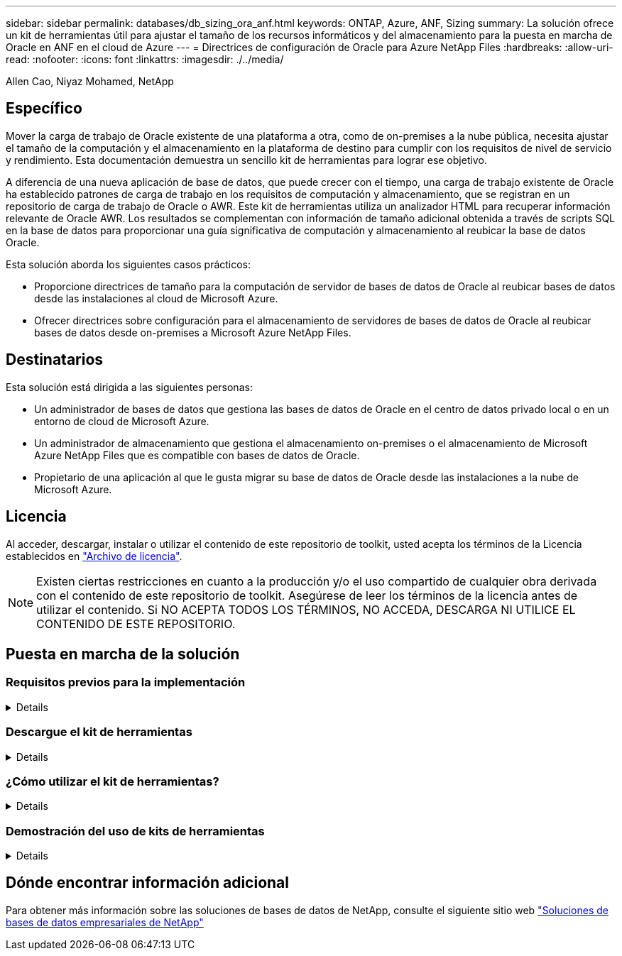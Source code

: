 ---
sidebar: sidebar 
permalink: databases/db_sizing_ora_anf.html 
keywords: ONTAP, Azure, ANF, Sizing 
summary: La solución ofrece un kit de herramientas útil para ajustar el tamaño de los recursos informáticos y del almacenamiento para la puesta en marcha de Oracle en ANF en el cloud de Azure 
---
= Directrices de configuración de Oracle para Azure NetApp Files
:hardbreaks:
:allow-uri-read: 
:nofooter: 
:icons: font
:linkattrs: 
:imagesdir: ./../media/


Allen Cao, Niyaz Mohamed, NetApp



== Específico

Mover la carga de trabajo de Oracle existente de una plataforma a otra, como de on-premises a la nube pública, necesita ajustar el tamaño de la computación y el almacenamiento en la plataforma de destino para cumplir con los requisitos de nivel de servicio y rendimiento. Esta documentación demuestra un sencillo kit de herramientas para lograr ese objetivo.

A diferencia de una nueva aplicación de base de datos, que puede crecer con el tiempo, una carga de trabajo existente de Oracle ha establecido patrones de carga de trabajo en los requisitos de computación y almacenamiento, que se registran en un repositorio de carga de trabajo de Oracle o AWR. Este kit de herramientas utiliza un analizador HTML para recuperar información relevante de Oracle AWR. Los resultados se complementan con información de tamaño adicional obtenida a través de scripts SQL en la base de datos para proporcionar una guía significativa de computación y almacenamiento al reubicar la base de datos Oracle.

Esta solución aborda los siguientes casos prácticos:

* Proporcione directrices de tamaño para la computación de servidor de bases de datos de Oracle al reubicar bases de datos desde las instalaciones al cloud de Microsoft Azure.
* Ofrecer directrices sobre configuración para el almacenamiento de servidores de bases de datos de Oracle al reubicar bases de datos desde on-premises a Microsoft Azure NetApp Files.




== Destinatarios

Esta solución está dirigida a las siguientes personas:

* Un administrador de bases de datos que gestiona las bases de datos de Oracle en el centro de datos privado local o en un entorno de cloud de Microsoft Azure.
* Un administrador de almacenamiento que gestiona el almacenamiento on-premises o el almacenamiento de Microsoft Azure NetApp Files que es compatible con bases de datos de Oracle.
* Propietario de una aplicación al que le gusta migrar su base de datos de Oracle desde las instalaciones a la nube de Microsoft Azure.




== Licencia

Al acceder, descargar, instalar o utilizar el contenido de este repositorio de toolkit, usted acepta los términos de la Licencia establecidos en link:https://netapp.sharepoint.com/sites/CIEBuilt-OnsTeam-DatabasesandApps/Shared%20Documents/Forms/AllItems.aspx?id=%2Fsites%2FCIEBuilt%2DOnsTeam%2DDatabasesandApps%2FShared%20Documents%2FDatabases%20and%20Apps%2FDatabase%20Solutions%2FDB%20Sizing%20Toolkits%2FOracle%20Sizing%20Guidance%20for%20ANF%2FLICENSE%2ETXT&parent=%2Fsites%2FCIEBuilt%2DOnsTeam%2DDatabasesandApps%2FShared%20Documents%2FDatabases%20and%20Apps%2FDatabase%20Solutions%2FDB%20Sizing%20Toolkits%2FOracle%20Sizing%20Guidance%20for%20ANF["Archivo de licencia"^].


NOTE: Existen ciertas restricciones en cuanto a la producción y/o el uso compartido de cualquier obra derivada con el contenido de este repositorio de toolkit. Asegúrese de leer los términos de la licencia antes de utilizar el contenido. Si NO ACEPTA TODOS LOS TÉRMINOS, NO ACCEDA, DESCARGA NI UTILICE EL CONTENIDO DE ESTE REPOSITORIO.



== Puesta en marcha de la solución



=== Requisitos previos para la implementación

[%collapsible]
====
La implementación requiere los siguientes requisitos previos.

* Informes de Oracle AWR que capturan las instantáneas de las actividades de la base de datos durante la carga de trabajo de aplicaciones pico.
* Acceso a la base de datos Oracle para ejecutar scripts SQL con privilegio DBA.


====


=== Descargue el kit de herramientas

[%collapsible]
====
Recupere el kit de herramientas del repositorio link:https://netapp.sharepoint.com/sites/CIEBuilt-OnsTeam-DatabasesandApps/Shared%20Documents/Forms/AllItems.aspx?csf=1&web=1&e=uJYdVB&CID=bec786b6%2Dccaa%2D42e3%2Db47d%2Ddf0dcb0ce0ef&RootFolder=%2Fsites%2FCIEBuilt%2DOnsTeam%2DDatabasesandApps%2FShared%20Documents%2FDatabases%20and%20Apps%2FDatabase%20Solutions%2FDB%20Sizing%20Toolkits%2FOracle%20Sizing%20Guidance%20for%20ANF&FolderCTID=0x01200006E27E44A468B3479EA2D52BCD950351["Directrices de configuración de Oracle para ANF"^]

====


=== ¿Cómo utilizar el kit de herramientas?

[%collapsible]
====
El kit de herramientas consta de un analizador HTML basado en web y dos scripts SQL para recopilar información de la base de datos Oracle. A continuación, la salida se introduce en una plantilla de Excel para generar una guía de tamaño de cálculo y almacenamiento para el servidor de bases de datos Oracle.

* Utilice un link:https://app.atroposs.com/#/awr-module["Analizador HTML"^] Módulo AWR para recuperar información de tamaño de una base de datos Oracle actual de un informe AWR.
* Ejecute ora_db_data_szie.sql como DBA para recuperar el tamaño del archivo de datos físico de Oracle de la base de datos.
* Ejecute ora_db_logs_size.sql como DBA para recuperar el tamaño de los archive logs de Oracle con la ventana de retención de archive logs deseada (días).
* Introduzca la información de tamaño obtenida anteriormente en el archivo de plantilla de excel oracle_db_sizing_template_anf.xlsx para crear una guía de tamaño sobre el cálculo y el almacenamiento para el servidor de Oracle DB.


====


=== Demostración del uso de kits de herramientas

[%collapsible]
====
. Abra el módulo AWR del analizador HTML.
+
image::db_sizing_ora_parser_01.png[Esta imagen proporciona la pantalla del analizador HTML para el ajuste de tamaño de Oracle]

. Compruebe el formato de salida como .csv y haga clic en `Upload files` para cargar el informe awr. El analizador devuelve los resultados en una página HTML con un resumen de tabla y un archivo output.csv en `Download` carpeta.
+
image::db_sizing_ora_parser_02.png[Esta imagen proporciona la pantalla del analizador HTML para el ajuste de tamaño de Oracle]

. Abra el archivo de plantilla de excel y copie y pegue el contenido csv en la columna A y la celda 1 para generar la información de tamaño del servidor de base de datos.
+
image::db_sizing_ora_parser_03_anf.png[Esta imagen proporciona una captura de pantalla de plantilla de excel para el ajuste de tamaño de Oracle]

. Resalte la columna A y los campos 1 y 2, haga clic en `Data`, entonces `Text to Columns` Para abrir Text Wizzard. Seleccione `Delimited`, entonces `Next` a la siguiente pantalla.
+
image::db_sizing_ora_parser_04_anf.png[Esta imagen proporciona una captura de pantalla de plantilla de excel para el ajuste de tamaño de Oracle]

. Comprobar `Other`, a continuación, introduzca '=' como `Delimiters`. Haga clic en `Next` a la siguiente pantalla.
+
image::db_sizing_ora_parser_05_anf.png[Esta imagen proporciona una captura de pantalla de plantilla de excel para el ajuste de tamaño de Oracle]

. Haga clic en `Finish` para completar la conversión de cadena en formato de columna legible. Tenga en cuenta que los campos de tamaño de VM y ANF se han rellenado con datos recuperados del informe de Oracle AWR.
+
image::db_sizing_ora_parser_06_anf.png[Esta imagen proporciona una captura de pantalla de plantilla de excel para el ajuste de tamaño de Oracle]

+
image::db_sizing_ora_parser_07_anf.png[Esta imagen proporciona una captura de pantalla de plantilla de excel para el ajuste de tamaño de Oracle]

. Ejecute el script ora_db_data_size.sql, ora_db_logs_size.sql como DBA en sqlplus para recuperar el tamaño de los datos de la base de datos Oracle existente y el tamaño de los archive logs con el número de días de la ventana de retención.
+
....

[oracle@ora_01 ~]$ sqlplus / as sysdba

SQL*Plus: Release 19.0.0.0.0 - Production on Tue Mar 5 15:25:27 2024
Version 19.18.0.0.0

Copyright (c) 1982, 2022, Oracle.  All rights reserved.


Connected to:
Oracle Database 19c Enterprise Edition Release 19.0.0.0.0 - Production
Version 19.18.0.0.0


SQL> @/home/oracle/ora_db_data_size.sql;

Aggregate DB File Size, GiB Aggregate DB File RW, GiB Aggregate DB File RO, GiB
--------------------------- ------------------------- -------------------------
                     159.05                    159.05                         0

SQL> @/home/oracle/ora_db_logs_size.sql;
Enter value for archivelog_retention_days: 14
old   6:       where first_time >= sysdate - &archivelog_retention_days
new   6:       where first_time >= sysdate - 14

Log Size, GiB
-------------
        93.83

SQL>

....
+

NOTE: La información de tamaño de la base de datos recuperada con los scripts anteriores es la suma del tamaño real de todos los archivos de datos físicos de la base de datos o archivos de registro. No tiene en cuenta el espacio libre que puede estar disponible dentro de cada archivo de datos.

. Introduzca el resultado en el archivo de excel para completar la salida de la guía de ajuste de tamaño.
+
image::db_sizing_ora_parser_08_anf.png[Esta imagen proporciona una captura de pantalla de plantilla de excel para el ajuste de tamaño de Oracle]

. ANF utiliza un nivel de servicio de tres niveles (Standard, Premium, Ultra) para gestionar el límite de rendimiento de volúmenes de la base de datos. Consulte link:https://learn.microsoft.com/en-us/azure/azure-netapp-files/azure-netapp-files-service-levels["Niveles de servicio para Azure NetApp Files"^] para obtener más detalles. Según los resultados de las directrices de dimensionamiento, elija un nivel de servicio de ANF que proporcione un rendimiento que cumpla el requisito para la base de datos.


====


== Dónde encontrar información adicional

Para obtener más información sobre las soluciones de bases de datos de NetApp, consulte el siguiente sitio web link:index.html["Soluciones de bases de datos empresariales de NetApp"^]
